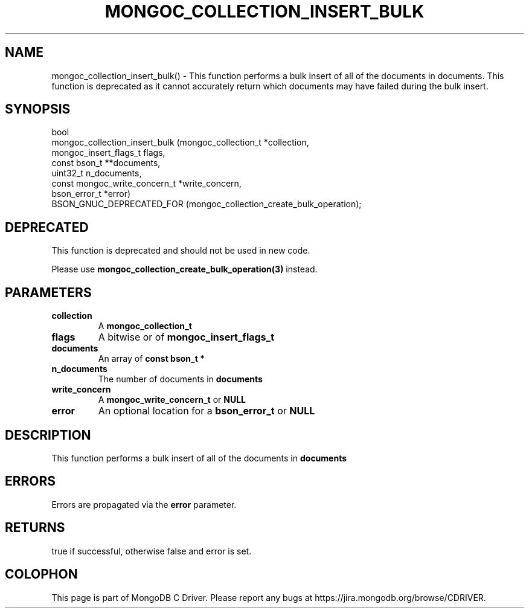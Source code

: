 .\" This manpage is Copyright (C) 2016 MongoDB, Inc.
.\" 
.\" Permission is granted to copy, distribute and/or modify this document
.\" under the terms of the GNU Free Documentation License, Version 1.3
.\" or any later version published by the Free Software Foundation;
.\" with no Invariant Sections, no Front-Cover Texts, and no Back-Cover Texts.
.\" A copy of the license is included in the section entitled "GNU
.\" Free Documentation License".
.\" 
.TH "MONGOC_COLLECTION_INSERT_BULK" "3" "2016\(hy09\(hy29" "MongoDB C Driver"
.SH NAME
mongoc_collection_insert_bulk() \- This function performs a bulk insert of all of the documents in documents. This function is deprecated as it cannot accurately return which documents may have failed during the bulk insert.
.SH "SYNOPSIS"

.nf
.nf
bool
mongoc_collection_insert_bulk (mongoc_collection_t          *collection,
                               mongoc_insert_flags_t         flags,
                               const bson_t                **documents,
                               uint32_t                      n_documents,
                               const mongoc_write_concern_t *write_concern,
                               bson_error_t                 *error)
   BSON_GNUC_DEPRECATED_FOR (mongoc_collection_create_bulk_operation);
.fi
.fi

.SH "DEPRECATED"

This function is deprecated and should not be used in new code.

Please use
.B mongoc_collection_create_bulk_operation(3)
instead.

.SH "PARAMETERS"

.TP
.B
collection
A
.B mongoc_collection_t
.
.LP
.TP
.B
flags
A bitwise or of
.B mongoc_insert_flags_t
.
.LP
.TP
.B
documents
An array of
.B const bson_t *
.
.LP
.TP
.B
n_documents
The number of documents in
.B documents
.
.LP
.TP
.B
write_concern
A
.B mongoc_write_concern_t
or
.B NULL
.
.LP
.TP
.B
error
An optional location for a
.B bson_error_t
or
.B NULL
.
.LP

.SH "DESCRIPTION"

This function performs a bulk insert of all of the documents in
.B documents
. This function is deprecated as it cannot accurately return which documents may have failed during the bulk insert.

.SH "ERRORS"

Errors are propagated via the
.B error
parameter.

.SH "RETURNS"

true if successful, otherwise false and error is set.


.B
.SH COLOPHON
This page is part of MongoDB C Driver.
Please report any bugs at https://jira.mongodb.org/browse/CDRIVER.